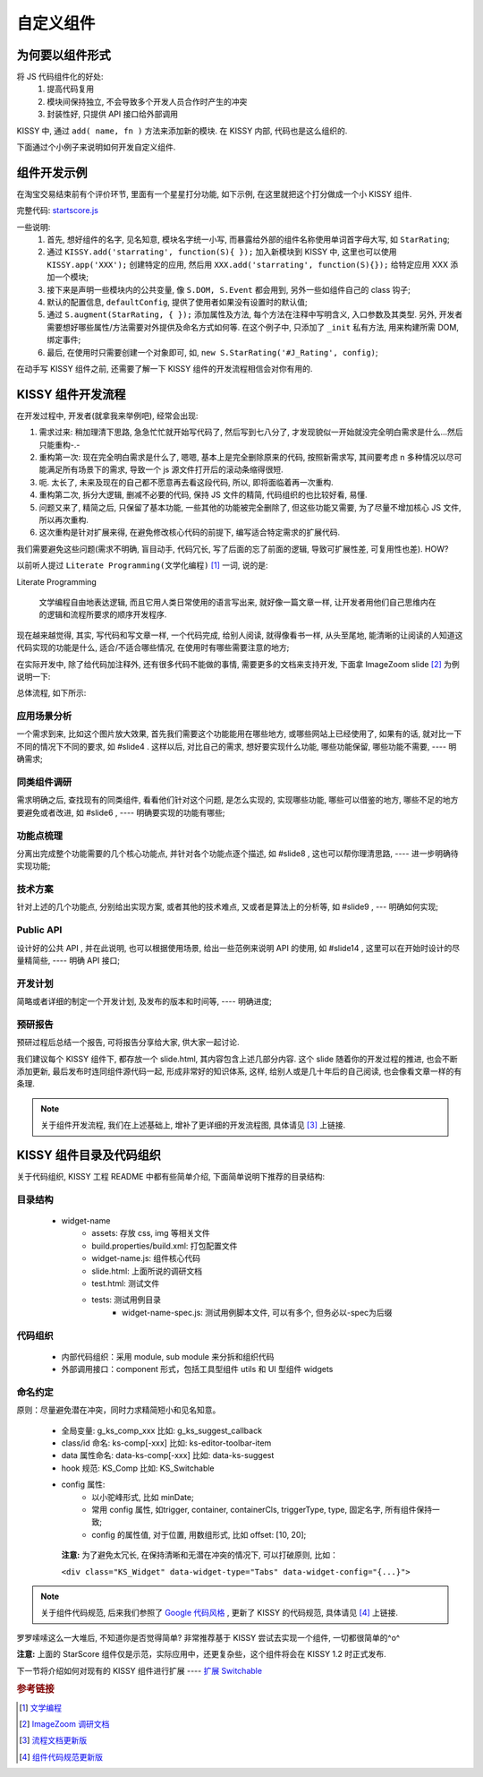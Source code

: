 .. _yourwidgets:


自定义组件
===============================================


为何要以组件形式
------------------------

将 JS 代码组件化的好处:
 #. 提高代码复用
 #. 模块间保持独立, 不会导致多个开发人员合作时产生的冲突
 #. 封装性好, 只提供 API 接口给外部调用


KISSY 中, 通过 ``add( name, fn )`` 方法来添加新的模块. 在 KISSY 内部, 代码也是这么组织的.

下面通过个小例子来说明如何开发自定义组件.



组件开发示例
-------------------
在淘宝交易结束前有个评价环节, 里面有一个星星打分功能, 如下示例, 在这里就把这个打分做成一个小 KISSY 组件.

.. raw:: html
   
    <div class="demo">
        <style>
            /************************打分*********************/
            .hide {
                display: none;
            }
            .rate-type, .rating-tips, .rating-pop-tip {
                background:url("http://a.tbcdn.cn/app/rc/img/icon_v2.gif") no-repeat scroll 1000px 1000px transparent;
            }
            .rating-level, .rating-level a {
                background:url("http://a.tbcdn.cn/app/rc/img/star_v2.png") no-repeat scroll 1000px 1000px transparent;
            }
            
            .rating-bd {
                position:relative;
            }
            .rating-tips {
                position:absolute;
                left: 320px;
                height:65px;
                width:305px;
                background-position: 0 0;
            }
            .rating-tips h5, .rating-tips p {
                font-weight:normal;
                left:12px;
                position:absolute;
                top:20px;
                margin: 0;
                font-size: 12px;
            }
            .rating-tips p {
                height:50px;
                text-indent:4em;
                width:158px;
            }
            .shop-rating {
                height:25px;
                overflow:hidden;
                padding:2px 0;
                position:relative;
                z-index:999;
            }
            .rating-pop-tip {
                position: absolute;
                width: 162px;
                height: 50px;
                z-index: 1000;
                padding: 12px 10px;
                background-position: -40px -175px;
            }
            .rating-pop-tip span {
                color: #ff6d02;
            }
            .rating-pop-tip em {
                font-family: arial;
                font-weight: bold;
                color: #ff6600;
            }
            .rating-pop-tip strong {
                display: block;
                padding-top: 2px;
                color: #666666;
                font-weight: normal;
                line-height: 16px;
            }
            .shop-rating span {
                display:block;
                float:left;
                height:23px;
                line-height:23px;
            }
            
            .shop-rating span.title {
                font-size: 14px;
                width: 100px;
                margin-right: 5px;
                text-align: right;
            }
            .shop-rating .result {
                margin-left:20px;
                padding-top:2px;
            }
            .shop-rating .result span {
                color:#FF6D02;
            }
            .shop-rating .result em {
                color:#FF6600;
                font-family:arial;
                font-weight:bold;
            }
            .shop-rating .result strong {
                color:#666666;
                font-weight:normal;
            }
            
            .rating-level {
                float: left;
                position:relative;
                height:23px;
                width:120px;
                margin:0 0 0 40px;
                padding-left: 0;
                background-position:0 0;
                z-index:1000;
            }
            .rating-level li {
                display:inline;
            }
            .rating-level a {
                line-height: 23px;
                height: 23px;
                margin: 0 0;
                position: absolute;
                top: 0px;
                left: 0px;
                text-indent: -999em;
                *zoom: 1;
                outline: none;
            }
            .rating-level a.one-star {
                width: 20%;
                z-index: 6;
            }
            .rating-level a.two-stars {
                width: 40%;
                z-index: 5;
            }
            .rating-level a.three-stars {
                width: 60%;
                z-index: 4;
            }
            .rating-level a.four-stars {
                width: 80%;
                z-index: 3;
            }
            .rating-level a.five-stars {
                width: 100%;
                z-index: 2;
            }
            
            .rating-level .current-rating,
            .rating-level a:hover {
                background-position: 0px -28px;
            }
            
            .rating-level a.one-star:hover, .rating-level a.two-stars:hover,
            .rating-level a.one-star.current-rating, .rating-level a.two-stars.current-rating {
                background-position: 0px -116px;
            }
            
            .rating-level .three-stars .current-rating, .rating-level .four-stars .current-rating, .rating-level .five-stars .current-rating {
                background-position: 0px -28px;
            }
        </style>
        <div id="J_Rating" class="rating-bd">
            <div class="rating-tips">
                <h5>小提示：</h5>
                <p>点击星星就能打分了，该打分完全是匿名滴。</p>
            </div>
            <div class="shop-rating">
                <span class="title">设计美观:</span>
                <ul class="rating-level">
                    <li><a href="#" data-star-value="1" class="one-star">1</a></li>
                    <li><a href="#" data-star-value="2" class="two-stars">2</a></li>
                    <li><a href="#" data-star-value="3" class="three-stars">3</a></li>
                    <li><a href="#" data-star-value="4" class="four-stars">4</a></li>
                    <li><a href="#" data-star-value="5" class="five-stars">5</a></li>
                </ul>
                <span class="result"></span>
                <input type="hidden" size="2" value="" name="dsr1" />
            </div>
            
            <div class="shop-rating">
                <span class="title">维护简易:</span>
                <ul class="rating-level">
                    <li><a href="#" data-star-value="1" class="one-star">1</a></li>
                    <li><a href="#" data-star-value="2" class="two-stars">2</a></li>
                    <li><a href="#" data-star-value="3" class="three-stars">3</a></li>
                    <li><a href="#" data-star-value="4" class="four-stars">4</a></li>
                    <li><a href="#" data-star-value="5" class="five-stars">5</a></li>
                </ul>
                <span class="result"></span>
                <input type="hidden" size="2" value="" name="dsr2" />
            </div>
            
            <div class="shop-rating">
                <span class="title">加载迅速:</span>
                <ul class="rating-level">
                    <li><a href="#" data-star-value="1" class="one-star">1</a></li>
                    <li><a href="#" data-star-value="2" class="two-stars">2</a></li>
                    <li><a href="#" data-star-value="3" class="three-stars">3</a></li>
                    <li><a href="#" data-star-value="4" class="four-stars">4</a></li>
                    <li><a href="#" data-star-value="5" class="five-stars">5</a></li>
                </ul>
                <span class="result"></span>
                <input type="hidden" size="2" value="" name="dsr3" />
            </div>
            <div class="rating-pop-tip hide"></div>
            <!-- <p class="msg"><span class="error"></span></p> -->
        </div>
        <script src="demo/starscore.js"></script>
        <script>
            KISSY.ready(function(S) {
                new S.StarRating('#J_Rating',
                    {reason: [['太丑了', '不好看', '一般般', '很漂亮', '哇!非常漂亮'],
                                ['太难维护了', '不好维护', '一般般', '维护很简单', '维护超级容易'],
                                ['太慢了', '有点小慢', '一般般', '挺快的', '超级快!']],
                    level: ['非常不满意','很不满意','一般','很满意','非常满意']}
                );
                
            });
        </script>
    </div>


完整代码: `startscore.js <demo/starscore.js>`_

一些说明:
 #. 首先, 想好组件的名字, 见名知意, 模块名字统一小写, 而暴露给外部的组件名称使用单词首字母大写, 如 ``StarRating``;
 #. 通过 ``KISSY.add('starrating', function(S){ });`` 加入新模块到 KISSY 中, 这里也可以使用 ``KISSY.app('XXX');`` 创建特定的应用, 然后用 ``XXX.add('starrating', function(S){});`` 给特定应用 XXX 添加一个模块;
 #. 接下来是声明一些模块内的公共变量, 像 ``S.DOM, S.Event`` 都会用到, 另外一些如组件自己的 class 钩子;
 #. 默认的配置信息, ``defaultConfig``, 提供了使用者如果没有设置时的默认值;
 #. 通过 ``S.augment(StarRating, { });`` 添加属性及方法, 每个方法在注释中写明含义, 入口参数及其类型. 另外, 开发者需要想好哪些属性/方法需要对外提供及命名方式如何等. 在这个例子中, 只添加了 ``_init`` 私有方法, 用来构建所需 DOM, 绑定事件;
 #. 最后, 在使用时只需要创建一个对象即可, 如, ``new S.StarRating('#J_Rating', config)``;



.. _kissyflow:

在动手写 KISSY 组件之前, 还需要了解一下 KISSY 组件的开发流程相信会对你有用的.



KISSY 组件开发流程
-------------------------------
在开发过程中, 开发者(就拿我来举例吧), 经常会出现:

#. 需求过来: 稍加理清下思路, 急急忙忙就开始写代码了, 然后写到七八分了, 才发现貌似一开始就没完全明白需求是什么...然后只能重构-.-

#. 重构第一次: 现在完全明白需求是什么了, 嗯嗯, 基本上是完全删除原来的代码, 按照新需求写, 其间要考虑 n 多种情况以尽可能满足所有场景下的需求, 导致一个 js 源文件打开后的滚动条缩得很短.

#. 呃. 太长了, 未来及现在的自己都不愿意再去看这段代码, 所以, 即将面临着再一次重构.

#. 重构第二次, 拆分大逻辑, 删减不必要的代码, 保持 JS 文件的精简, 代码组织的也比较好看, 易懂.

#. 问题又来了, 精简之后, 只保留了基本功能, 一些其他的功能被完全删除了, 但这些功能又需要, 为了尽量不增加核心 JS 文件, 所以再次重构.

#. 这次重构是针对扩展来得, 在避免修改核心代码的前提下, 编写适合特定需求的扩展代码.


我们需要避免这些问题(需求不明确, 盲目动手, 代码冗长, 写了后面的忘了前面的逻辑, 导致可扩展性差, 可复用性也差). HOW?



以前听人提过 ``Literate Programming(文学化编程)`` [1]_ 一词, 说的是: 

Literate Programming

    文学编程自由地表达逻辑, 而且它用人类日常使用的语言写出来, 就好像一篇文章一样, 让开发者用他们自己思维内在的逻辑和流程所要求的顺序开发程序.
    
    


现在越来越觉得, 其实, 写代码和写文章一样, 一个代码完成, 给别人阅读, 就得像看书一样, 从头至尾地, 能清晰的让阅读的人知道这代码实现的功能是什么, 适合/不适合哪些情况, 在使用时有哪些需要注意的地方;

在实际开发中, 除了给代码加注释外, 还有很多代码不能做的事情, 需要更多的文档来支持开发, 下面拿 ImageZoom slide [2]_ 为例说明一下:


总体流程, 如下所示:

.. raw:: html

    <p><a href="demo/assets/flowC.jpg" title="完整大图" target="_blank"><img src="demo/assets/flow.jpg" style="width:720px"/></a></p>

应用场景分析
~~~~~~~~~~~~~~~~~~~~~~

一个需求到来, 比如这个图片放大效果, 首先我们需要这个功能能用在哪些地方, 或哪些网站上已经使用了, 如果有的话, 就对比一下不同的情况下不同的要求, 如 #slide4 . 这样以后, 对比自己的需求, 想好要实现什么功能, 哪些功能保留, 哪些功能不需要, ---- 明确需求;


同类组件调研
~~~~~~~~~~~~~~~~~~~~~~

需求明确之后, 查找现有的同类组件, 看看他们针对这个问题, 是怎么实现的, 实现哪些功能, 哪些可以借鉴的地方, 哪些不足的地方要避免或者改进, 如 #slide6 , ---- 明确要实现的功能有哪些;


功能点梳理
~~~~~~~~~~~~~~~~~~~~~~

分离出完成整个功能需要的几个核心功能点, 并针对各个功能点逐个描述, 如 #slide8 , 这也可以帮你理清思路,  ---- 进一步明确待实现功能;


技术方案
~~~~~~~~~~~~~~~~~~~~~~

针对上述的几个功能点, 分别给出实现方案, 或者其他的技术难点, 又或者是算法上的分析等, 如 #slide9 , --- 明确如何实现;


Public API
~~~~~~~~~~~~~~~~~~~~~~

设计好的公共 API , 并在此说明, 也可以根据使用场景, 给出一些范例来说明 API 的使用, 如 #slide14 , 这里可以在开始时设计的尽量精简些, ---- 明确 API 接口;


开发计划
~~~~~~~~~~~~~~~~~~~~~~

简略或者详细的制定一个开发计划, 及发布的版本和时间等, ---- 明确进度;


预研报告
~~~~~~~~~~~~~~~~~~~~~~

预研过程后总结一个报告, 可将报告分享给大家, 供大家一起讨论.



我们建议每个 KISSY 组件下, 都存放一个 slide.html, 其内容包含上述几部分内容. 这个 slide 随着你的开发过程的推进, 也会不断添加更新, 最后发布时连同组件源代码一起, 形成非常好的知识体系, 这样, 给别人或是几十年后的自己阅读, 也会像看文章一样的有条理.

.. note::

    关于组件开发流程, 我们在上述基础上, 增补了更详细的开发流程图, 具体请见 [3]_ 上链接.


KISSY 组件目录及代码组织
-------------------------------

关于代码组织, KISSY 工程 README 中都有些简单介绍, 下面简单说明下推荐的目录结构:

目录结构
~~~~~~~~~~~~~~~~~~~~~~

 * widget-name
    * assets:                      存放 css, img 等相关文件
    * build.properties/build.xml:  打包配置文件
    * widget-name.js:              组件核心代码
    * slide.html:                  上面所说的调研文档
    * test.html:                   测试文件
    * tests:                       测试用例目录
        * widget-name-spec.js:     测试用例脚本文件, 可以有多个, 但务必以-spec为后缀

代码组织
~~~~~~~~~~~~~~~~~~~~~~

 * 内部代码组织：采用 module, sub module 来分拆和组织代码
 * 外部调用接口：component 形式，包括工具型组件 utils 和 UI 型组件 widgets

命名约定
~~~~~~~~~~~~~~~~~~~~~~

原则：尽量避免潜在冲突，同时力求精简短小和见名知意。

 * 全局变量:       g_ks_comp_xxx        比如: g_ks_suggest_callback
 * class/id 命名: ks-comp[-xxx]        比如: ks-editor-toolbar-item
 * data 属性命名:  data-ks-comp[-xxx]   比如: data-ks-suggest
 * hook 规范:     KS_Comp              比如: KS_Switchable
 * config 属性:
     * 以小驼峰形式, 比如 minDate;
     * 常用 config 属性, 如trigger, container, containerCls, triggerType, type, 固定名字, 所有组件保持一致;
     * config 的属性值, 对于位置, 用数组形式, 比如 offset: [10, 20];


  **注意:** 为了避免太冗长, 在保持清晰和无潜在冲突的情况下, 可以打破原则, 比如：

  ``<div class="KS_Widget" data-widget-type="Tabs" data-widget-config="{...}">``

.. note::

    关于组件代码规范, 后来我们参照了 `Google 代码风格 <http://google-styleguide.googlecode.com/svn/trunk/javascriptguide.xml>`_ , 更新了 KISSY 的代码规范, 具体请见 [4]_ 上链接.


罗罗嗦嗦这么一大堆后, 不知道你是否觉得简单? 非常推荐基于 KISSY 尝试去实现一个组件, 一切都很简单的^o^

**注意:** 上面的 StarScore 组件仅是示范，实际应用中，还更复杂些，这个组件将会在 KISSY 1.2 时正式发布.


下一节将介绍如何对现有的 KISSY 组件进行扩展 ---- `扩展 Switchable <extendwidgets.html>`_




.. rubric:: 参考链接
.. [1] `文学编程 <http://zh.wikipedia.org/zh-cn/%E6%96%87%E5%AD%A6%E7%BC%96%E7%A8%8B>`_
.. [2] `ImageZoom 调研文档 <http://kissyteam.github.com/kissy/src/imagezoom/slide.html>`_
.. [3] `流程文档更新版 <http://kissyui.com/blog/2010/10/kissy-development-flow/>`_
.. [4] `组件代码规范更新版 <http://kissyui.com/blog/2010/10/kissy-coding-style/>`_

